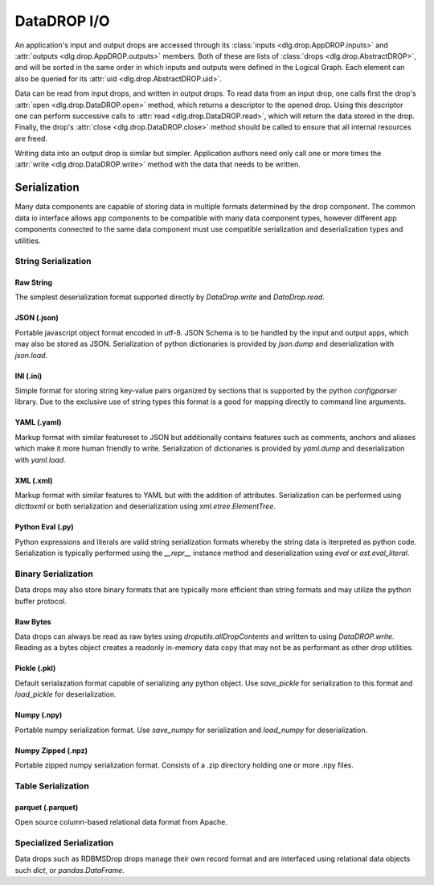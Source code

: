 .. _datadrop_io:

DataDROP I/O
============

An application's input and output drops
are accessed through its
:class:`inputs <dlg.drop.AppDROP.inputs>` and
:attr:`outputs <dlg.drop.AppDROP.outputs>` members.
Both of these are lists of :class:`drops <dlg.drop.AbstractDROP>`,
and will be sorted in the same order
in which inputs and outputs
were defined in the Logical Graph.
Each element can also be queried
for its :attr:`uid <dlg.drop.AbstractDROP.uid>`.

Data can be read from input drops, and written in output drops.
To read data from an input drop, one calls first the drop's
:attr:`open <dlg.drop.DataDROP.open>` method, which returns a descriptor to the opened drop.
Using this descriptor one can perform successive calls to
:attr:`read <dlg.drop.DataDROP.read>`, which will return the data stored in the drop.
Finally, the drop's :attr:`close <dlg.drop.DataDROP.close>` method
should be called to ensure that all internal resources are freed.

Writing data into an output drop is similar but simpler. Application authors need only call
one or more times the :attr:`write <dlg.drop.DataDROP.write>` method
with the data that needs to be written.

Serialization
-------------

Many data components are capable of storing data in multiple formats determined by the drop component. The common data io interface allows app components to be compatible with many data component types, however different app components connected to the same data component must use compatible serialization and deserialization types and utilities.

String Serialization
^^^^^^^^^^^^^^^^^^^^

Raw String
""""""""""

The simplest deserialization format supported directly by `DataDrop.write` and `DataDrop.read`.

JSON (.json)
""""""""""""

Portable javascript object format encoded in utf-8. JSON Schema is to be handled by the input and
output apps, which may also be stored as JSON. Serialization of python dictionaries is provided by 
`json.dump` and deserialization with `json.load`.

INI (.ini)
""""""""""

Simple format for storing string key-value pairs organized by sections that is supported by the python
`configparser` library. Due to the exclusive use of string types this format is a good for mapping directly to
command line arguments.

YAML (.yaml)
""""""""""""

Markup format with similar featureset to JSON but additionally contains features such as comments, anchors and
aliases which make it more human friendly to write. Serialization of dictionaries is provided by `yaml.dump`
and deserialization with `yaml.load`.

XML (.xml)
""""""""""

Markup format with similar features to YAML but with the addition of attributes. Serialization can be performed 
using `dicttoxml` or both serialization and deserialization using `xml.etree.ElementTree`.


Python Eval (.py)
"""""""""""""""""

Python expressions and literals are valid string serialization formats whereby the string data is iterpreted as python code. Serialization is typically performed using the `__repr__` instance method and deserialization using `eval` or `ast.eval_literal`.

Binary Serialization
^^^^^^^^^^^^^^^^^^^^

Data drops may also store binary formats that are typically more efficient than string formats
and may utilize the python buffer protocol.

Raw Bytes
"""""""""

Data drops can always be read as raw bytes using `droputils.allDropContents` and written to using `DataDROP.write`. Reading as a bytes object creates a readonly in-memory data copy that may not be as performant as other drop utilities.

Pickle (.pkl)
"""""""""""""

Default serialazation format capable of serializing any python object. Use `save_pickle` for serialization to this format and `load_pickle` for deserialization.

Numpy (.npy)
""""""""""""

Portable numpy serialization format. Use `save_numpy` for serialization and `load_numpy` for deserialization.

Numpy Zipped (.npz)
"""""""""""""""""""

Portable zipped numpy serialization format. Consists of a .zip directory holding one or more .npy
files.

Table Serialization
^^^^^^^^^^^^^^^^^^^

parquet (.parquet)
"""""""""""""""""""

Open source column-based relational data format from Apache.

Specialized Serialization
^^^^^^^^^^^^^^^^^^^^^^^^^

Data drops such as RDBMSDrop drops manage their own record format and are
interfaced using relational data objects such `dict`, or `pandas.DataFrame`.